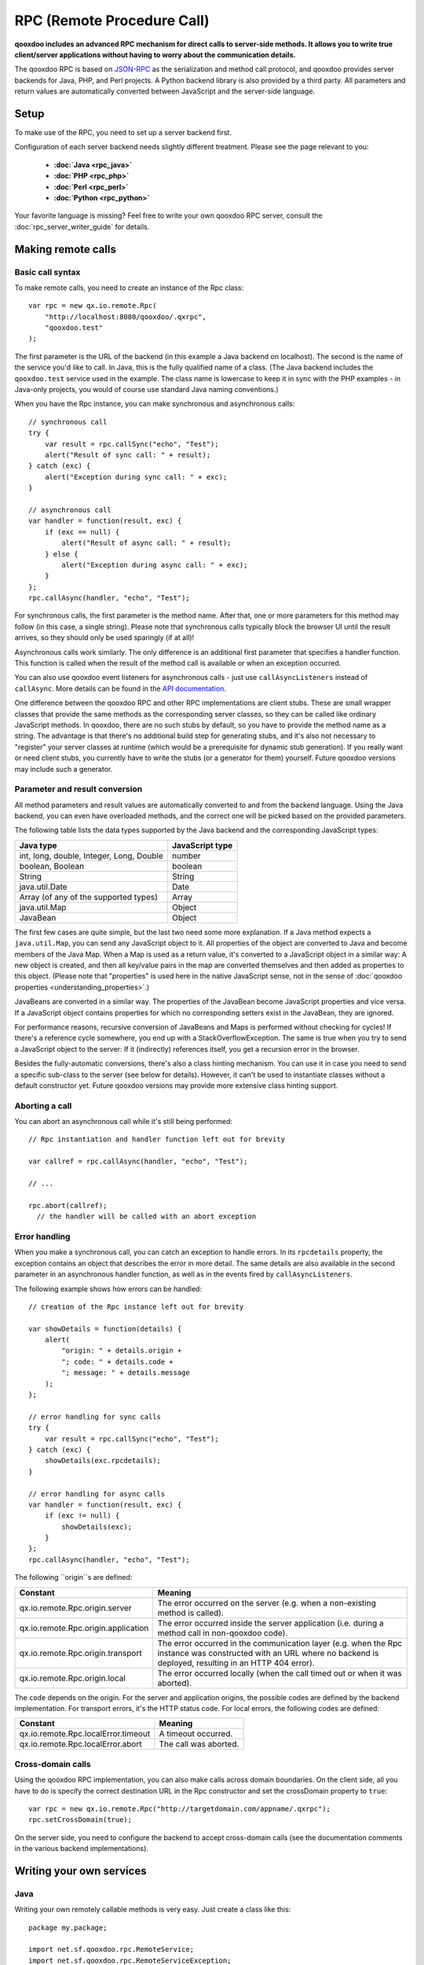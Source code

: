.. _pages/rpc#rpc_remote_procedure_call:

RPC (Remote Procedure Call)
***************************

**qooxdoo includes an advanced RPC mechanism for direct calls to server-side methods. It allows you to write true client/server applications without having to worry about the communication details.** 

The qooxdoo RPC is based on `JSON-RPC <http://json-rpc.org/>`_ as the serialization and method call protocol, and qooxdoo provides server backends for Java, PHP, and Perl projects. A Python backend library is also provided by a third party. All parameters and return values are automatically converted between JavaScript and the server-side language.

.. _pages/rpc#setup:

Setup
=====

To make use of the RPC, you need to set up a server backend first.

Configuration of each server backend needs slightly different treatment. Please see the page relevant to you:

  * **:doc:`Java <rpc_java>`**
  * **:doc:`PHP <rpc_php>`**
  * **:doc:`Perl <rpc_perl>`**
  * **:doc:`Python <rpc_python>`**

Your favorite language is missing? Feel free to write your own qooxdoo RPC server, consult the :doc:`rpc_server_writer_guide` for details.

.. _pages/rpc#making_remote_calls:

Making remote calls
===================

.. _pages/rpc#basic_call_syntax:

Basic call syntax
-----------------

To make remote calls, you need to create an instance of the Rpc class:

::

    var rpc = new qx.io.remote.Rpc(
        "http://localhost:8080/qooxdoo/.qxrpc",
        "qooxdoo.test"
    );

The first parameter is the URL of the backend (in this example a Java backend on localhost). The second is the name of the service you'd like to call. In Java, this is the fully qualified name of a class. (The Java backend includes the ``qooxdoo.test`` service used in the example. The class name is lowercase to keep it in sync with the PHP examples - in Java-only projects, you would of course use standard Java naming conventions.)

When you have the Rpc instance, you can make synchronous and asynchronous calls:

::

    // synchronous call
    try {
        var result = rpc.callSync("echo", "Test");
        alert("Result of sync call: " + result);
    } catch (exc) {
        alert("Exception during sync call: " + exc);
    }

    // asynchronous call
    var handler = function(result, exc) {
        if (exc == null) {
            alert("Result of async call: " + result);
        } else {
            alert("Exception during async call: " + exc);
        }
    };
    rpc.callAsync(handler, "echo", "Test");

For synchronous calls, the first parameter is the method name. After that, one or more parameters for this method may follow (in this case, a single string). Please note that synchronous calls typically block the browser UI until the result arrives, so they should only be used sparingly (if at all)!

Asynchronous calls work similarly. The only difference is an additional first parameter that specifies a handler function. This function is called when the result of the method call is available or when an exception occurred.

You can also use qooxdoo event listeners for asynchronous calls - just use ``callAsyncListeners`` instead of ``callAsync``. More details can be found in the `API documentation <http://api.qooxdoo.org/#qx.io.Remote.Rpc>`_.

One difference between the qooxdoo RPC and other RPC implementations are client stubs. These are small wrapper classes that provide the same methods as the corresponding server classes, so they can be called like ordinary JavaScript methods. In qooxdoo, there are no such stubs by default, so you have to provide the method name as a string. The advantage is that there's no additional build step for generating stubs, and it's also not necessary to "register" your server classes at runtime (which would be a prerequisite for dynamic stub generation). If you really want or need client stubs, you currently have to write the stubs (or a generator for them) yourself. Future qooxdoo versions may include such a generator.

.. _pages/rpc#parameter_and_result_conversion:

Parameter and result conversion
-------------------------------

All method parameters and result values are automatically converted to and from the backend language. Using the Java backend, you can even have overloaded methods, and the correct one will be picked based on the provided parameters.

The following table lists the data types supported by the Java backend and the corresponding JavaScript types:

=========================================  ===============
Java type                                  JavaScript type  
=========================================  ===============
int, long, double, Integer, Long, Double   number           
boolean, Boolean                           boolean          
String                                     String           
java.util.Date                             Date             
Array (of any of the supported types)      Array            
java.util.Map                              Object           
JavaBean                                   Object           
=========================================  ===============

The first few cases are quite simple, but the last two need some more explanation. If a Java method expects a ``java.util.Map``, you can send any JavaScript object to it. All properties of the object are converted to Java and become members of the Java Map. When a Map is used as a return value, it's converted to a JavaScript object in a similar way: A new object is created, and then all key/value pairs in the map are converted themselves and then added as properties to this object. (Please note that "properties" is used here in the native JavaScript sense, not in the sense of :doc:`qooxdoo properties <understanding_properties>`.)

JavaBeans are converted in a similar way. The properties of the JavaBean become JavaScript properties and vice versa. If a JavaScript object contains properties for which no corresponding setters exist in the JavaBean, they are ignored.

For performance reasons, recursive conversion of JavaBeans and Maps is performed without checking for cycles! If there's a reference cycle somewhere, you end up with a StackOverflowException. The same is true when you try to send a JavaScript object to the server: If it (indirectly) references itself, you get a recursion error in the browser.

Besides the fully-automatic conversions, there's also a class hinting mechanism. You can use it in case you need to send a specific sub-class to the server (see below for details). However, it can't be used to instantiate classes without a default constructor yet. Future qooxdoo versions may provide more extensive class hinting support.

.. _pages/rpc#aborting_a_call:

Aborting a call
---------------

You can abort an asynchronous call while it's still being performed:

::

    // Rpc instantiation and handler function left out for brevity

    var callref = rpc.callAsync(handler, "echo", "Test");

    // ...

    rpc.abort(callref);
      // the handler will be called with an abort exception

.. _pages/rpc#error_handling:

Error handling
--------------

When you make a synchronous call, you can catch an exception to handle errors. In its ``rpcdetails`` property, the exception contains an object that describes the error in more detail. The same details are also available in the second parameter in an asynchronous handler function, as well as in the events fired by ``callAsyncListeners``.

The following example shows how errors can be handled:

::

    // creation of the Rpc instance left out for brevity

    var showDetails = function(details) {
        alert(
            "origin: " + details.origin +
            "; code: " + details.code +
            "; message: " + details.message
        );
    };

    // error handling for sync calls
    try {
        var result = rpc.callSync("echo", "Test");
    } catch (exc) {
        showDetails(exc.rpcdetails);
    }

    // error handling for async calls
    var handler = function(result, exc) {
        if (exc != null) {
            showDetails(exc);
        }
    };
    rpc.callAsync(handler, "echo", "Test");

The following ``origin``s are defined:

====================================  ======================================================================================================================================================================
 Constant                              Meaning                                                                                                                                                                
====================================  ======================================================================================================================================================================
 qx.io.remote.Rpc.origin.server        The error occurred on the server (e.g. when a non-existing method is called).                                                                                          
 qx.io.remote.Rpc.origin.application  The error occurred inside the server application (i.e. during a method call in non-qooxdoo code).                                                                       
 qx.io.remote.Rpc.origin.transport     The error occurred in the communication layer (e.g. when the Rpc instance was constructed with an URL where no backend is deployed, resulting in an HTTP 404 error).   
 qx.io.remote.Rpc.origin.local         The error occurred locally (when the call timed out or when it was aborted).                                                                                           
====================================  ======================================================================================================================================================================

The ``code`` depends on the origin. For the server and application origins, the possible codes are defined by the backend implementation. For transport errors, it's the HTTP status code. For local errors, the following codes are defined:

===================================  =====================
Constant                             Meaning                
===================================  =====================
qx.io.remote.Rpc.localError.timeout  A timeout occurred.    
qx.io.remote.Rpc.localError.abort    The call was aborted.  
===================================  =====================

.. _pages/rpc#cross-domain_calls:

Cross-domain calls
------------------

Using the qooxdoo RPC implementation, you can also make calls across domain boundaries. On the client side, all you have to do is specify the correct destination URL in the Rpc constructor and set the crossDomain property to ``true``:

::

    var rpc = new qx.io.remote.Rpc("http://targetdomain.com/appname/.qxrpc");
    rpc.setCrossDomain(true);

On the server side, you need to configure the backend to accept cross-domain calls (see the documentation comments in the various backend implementations).

.. _pages/rpc#writing_your_own_services:

Writing your own services
=========================

.. _pages/rpc#java:

Java
----

Writing your own remotely callable methods is very easy. Just create a class like this:

::

    package my.package;

    import net.sf.qooxdoo.rpc.RemoteService;
    import net.sf.qooxdoo.rpc.RemoteServiceException;

    public class MyService implements RemoteService {

        public int add(int a, int b) throws RemoteServiceException {
            return a + b;
        }

    }

All you need to do is include this class in your webapp (together with the qooxdoo backend classes), and it will be available for calls from JavaScript! You don't need to write or modify any configuration files, and you don't need to register this class anywhere. The only requirements are:

  - The class has to implement the ``RemoteService`` interface. This is a so-called tagging interface, i.e. it has no methods.
  - All methods that should be remotely available must be declared to throw a ``RemoteServiceException``.

Both requirements are there to protect arbitrary Java code from being called.

.. _pages/rpc#accessing_the_session:

Accessing the session
^^^^^^^^^^^^^^^^^^^^^

There is one instance of a service class per session. To get access to the current session, you can provide an *injection* method called ``setQooxdooEnvironment``:

::

    package my.package;

    import javax.servlet.http.HttpSession;

    import net.sf.qooxdoo.rpc.Environment;
    import net.sf.qooxdoo.rpc.RemoteService;
    import net.sf.qooxdoo.rpc.RemoteServiceException;

    public class MyService implements RemoteService {

        private Environment _env;

        public void setQooxdooEnvironment(Environment env) {
            _env = env;
        }

        public void someRemoteMethod() throws RemoteServiceException {
            HttpSession session = _env.getRequest().getSession();
        }

    }

The environment provides access to the current request (via ``getRequest``) and the RpcServlet instance that is handling the current call (via ``getRpcServlet``).

.. _pages/rpc#advanced_java_topics:

Advanced Java topics
====================

.. _pages/rpc#automatic_client_configuration:

Automatic client configuration
------------------------------

The Java RPC backend contains an auto-config mechanism, mainly used for automatically detecting the server URL. You can access it by including the following script tag in your HTML page:

::

    <html>
        <head>
            <!-- ... -->
            <script type="text/javascript" src=".qxrpc"></script>
        </head>
    </html>

Provided the HTML page is part of the webapp (and not loaded via file:%%*%%...), and provided that you didn't change the default mapping of the RpcServlet (``.qxrpc``), any request to http:*server/app/foo/bar.qxrpc (or anything else that ends with .qxrpc) will always be directed to the RpcServlet. The RpcServlet fills a structure with basic information about the server. It may answer with something like

::

    qx.core.ServerSettings = {serverPathPrefix: 'http://server/app', ...}

and this is used by the ``makeServerURL()`` helper method in the RPC class. You can use this when instantiating an RPC instance:

::

    var rpc = new qx.io.remote.Rpc(
        qx.io.remote.Rpc.makeServerURL(),
        "my.package.MyService"
    );

This way, you don't need to hardcode the URL of the service. Your client code will work without modifications, no matter what the name of your application is or where it is deployed. By generating absolute URLs you don't have to worry about moving around web pages and scripts in the directory structure, which is a common shortcoming of relative URLs. The auto-configration feature is also convenient if you need to embed a session id into the URL.

.. _pages/rpc#subclassing_rpcservlet:

Subclassing RpcServlet
----------------------

It can be useful to create your own version of qooxdoo's ``RpcServlet``. Some of the benefits of subclassing it are:

  - **Custom object conversion**: By creating your own subclass, you can provide code for custom conversion of objects. This is especially useful for classes that don't have a default constructor.
  - **Detailed server logging**: You can hook your own code into the method calling mechanism, e.g. to provide detailed failure logging (the JavaScript side only receives rather generic errors).
  - **Property filtering**: For methods that return JavaBeans, you can filter the properties that should be sent to the client. This can save a lot of bandwidth without having to completely wrap the result in a custom object.
  - **Class hinting**: For security reasons, the class hinting mechanism isn't active by default (otherwise, client code could instantiate arbitrary server classes). By overriding a method, you can enable it on a case-by-case basis.

The following example code shows how all of this can be done:

::

    package my.package;

    import java.lang.reflect.InvocationTargetException;
    import java.util.Calendar;
    import java.util.Map;

    import net.sf.qooxdoo.rpc.RpcServlet;
    import net.sf.qooxdoo.rpc.RemoteCallUtils;

    import org.json.JSONArray;

    public class MyRpcServlet extends RpcServlet {

        protected RemoteCallUtils getRemoteCallUtils() {
            return new RemoteCallUtils() {

                // log exceptions by overriding callCompatibleMethod

                protected Object callCompatibleMethod(Object instance,
                        String methodName, JSONArray parameters)
                        throws Exception {
                    try {
                        return super.callCompatibleMethod(instance, methodName, parameters);
                    } catch (Exception exc) {
                        exc.printStackTrace();
                        throw exc;
                    }
                }

                // influence object conversion

                public Object toJava(Object obj, Class targetType) {
                    // insert custom conversion to Java here
                    // (default: call super method)
                    return super.toJava(obj, targetType);
                }

                public Object fromJava(Object obj)
                    throws IllegalAccessException, InvocationTargetException,
                    NoSuchMethodException {

                    // use Dates instead of Calendars (so that the
                    // client code receives native JavaScript dates)
                    if (obj instanceof Calendar) {
                        return super.fromJava(((Calendar) obj).getTime());
                    }

                    return super.fromJava(obj);
                }

                // filter unwanted bean properties

                protected Map filter(Object obj, Map map) {
                    if (obj instanceof Date) {
                        map.remove("timezoneOffset");
                    }
                    return super.filter(obj, map);
                }

                // class hinting

                protected Class resolveClassHint(String requestedTypeName,
                        Class targetType) throws Exception {
                    // allow class hinting in some cases
                    // (useful for methods that expect a superclass
                    // of SubClassA and SubClassB)
                    if (requestedTypeName.equals("my.package.SubClassA") ||
                        requestedTypeName.equals("my.package.SubClassB")) {
                        return Class.forName(requestedTypeName);
                    } else {
                        return super.resolveClassHint(requestedTypeName, targetType);
                    }
                }
            };
        }
    }

To make use of class hinting on the client side, you have to send objects with a ``class`` attribute:

::

    rpc.callAsync(handler, "testMethod",
        {"class": "my.package.SubClassA",
         property1: 123,
         property2: 456,
         /* ... */
        });

Please note that ``class`` is a reserved word in JavaScript, so you have to enclose it in quotes.